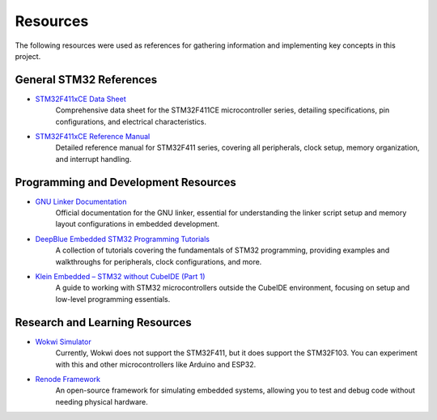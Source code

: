Resources
=========

The following resources were used as references for gathering information and implementing key concepts in this project.

**General STM32 References**
----------------------------

- `STM32F411xCE Data Sheet <https://www.st.com/resource/en/datasheet/stm32f411ce.pdf>`__  
   Comprehensive data sheet for the STM32F411CE microcontroller series, detailing specifications, pin configurations, and electrical characteristics.

- `STM32F411xCE Reference Manual <https://www.st.com/resource/en/reference_manual/rm0383-stm32f411xce-advanced-armbased-32bit-mcus-stmicroelectronics.pdf>`__  
   Detailed reference manual for STM32F411 series, covering all peripherals, clock setup, memory organization, and interrupt handling.

**Programming and Development Resources**
-----------------------------------------

- `GNU Linker Documentation <https://home.cs.colorado.edu/~main/cs1300/doc/gnu/ld_3.html>`__  
   Official documentation for the GNU linker, essential for understanding the linker script setup and memory layout configurations in embedded development.

- `DeepBlue Embedded STM32 Programming Tutorials <https://deepbluembedded.com/stm32-arm-programming-tutorials/#stm32-tutorials>`__  
   A collection of tutorials covering the fundamentals of STM32 programming, providing examples and walkthroughs for peripherals, clock configurations, and more.

- `Klein Embedded – STM32 without CubeIDE (Part 1) <https://kleinembedded.com/stm32-without-cubeide-part-1-the-bare-necessities/>`__  
   A guide to working with STM32 microcontrollers outside the CubeIDE environment, focusing on setup and low-level programming essentials.

**Research and Learning Resources**
------------------------------------

- `Wokwi Simulator <https://wokwi.com/>`__
   Currently, Wokwi does not support the STM32F411, but it does support the STM32F103. You can experiment with this and other microcontrollers like Arduino and ESP32.

- `Renode Framework <https://renode.io/>`__
   An open-source framework for simulating embedded systems, allowing you to test and debug code without needing physical hardware.